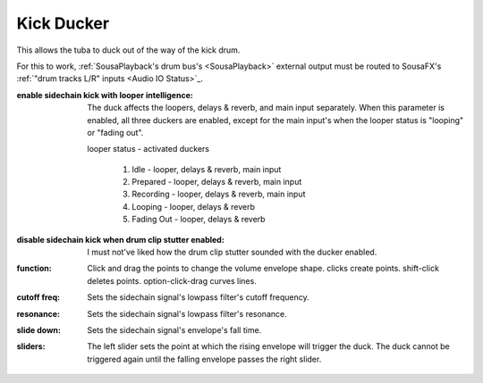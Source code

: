 Kick Ducker
===========

This allows the tuba to duck out of the way of the kick drum.

For this to work, :ref:`SousaPlayback's drum bus's <SousaPlayback>` external output 
must be routed to SousaFX's :ref:`"drum tracks L/R" inputs <Audio IO Status>`_.

:enable sidechain kick with looper intelligence:

   The duck affects the loopers, delays & reverb, 
   and main input separately. When this parameter 
   is enabled, all three duckers are enabled, 
   except for the main input's when the 
   looper status is "looping" or "fading out".

   looper status - activated duckers
   
      1. Idle - looper, delays & reverb, main input
   
      2. Prepared - looper, delays & reverb, main input
      
      3. Recording - looper, delays & reverb, main input
      
      4. Looping - looper, delays & reverb
      
      5. Fading Out - looper, delays & reverb

:disable sidechain kick when drum clip stutter enabled:

   I must not've liked how the drum clip stutter sounded with the ducker enabled.

:function:

   Click and drag the points to change the volume envelope shape. clicks create points. shift-click deletes points. option-click-drag curves lines.

:cutoff freq:

   Sets the sidechain signal's lowpass filter's cutoff frequency.

:resonance:

   Sets the sidechain signal's lowpass filter's resonance.

:slide down:

   Sets the sidechain signal's envelope's fall time.

:sliders:

   The left slider sets the point at which the rising envelope will trigger the duck. The duck cannot be triggered again until the falling envelope passes the right slider.


.. image:: media/duck.png
   :width: 60%
   :align: center
   :alt: duck